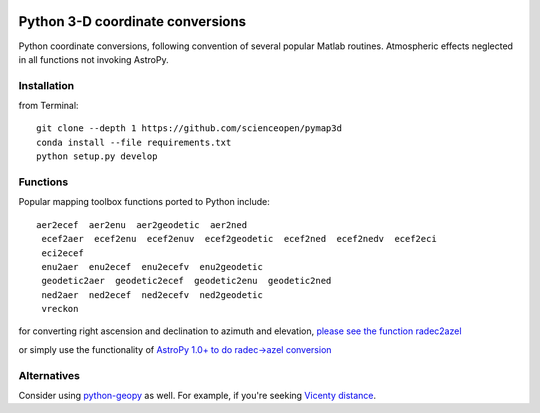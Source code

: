 .. image:: https://codeclimate.com/github/scienceopen/pymap3d/badges/gpa.svg
   :target: https://codeclimate.com/github/scienceopen/pymap3d
   :alt: Code Climate
.. image:: https://travis-ci.org/scienceopen/pymap3d.svg?branch=master
    :target: https://travis-ci.org/scienceopen/pymap3d
.. image:: https://coveralls.io/repos/scienceopen/pymap3d/badge.svg
    :target: https://coveralls.io/r/scienceopen/pymap3d

==================================
Python 3-D coordinate conversions
==================================

Python coordinate conversions, following convention of several popular Matlab routines.
Atmospheric effects neglected in all functions not invoking AstroPy.

Installation
============
from Terminal::

  git clone --depth 1 https://github.com/scienceopen/pymap3d
  conda install --file requirements.txt
  python setup.py develop


Functions
==========
Popular mapping toolbox functions ported to Python include::

 aer2ecef  aer2enu  aer2geodetic  aer2ned
  ecef2aer  ecef2enu  ecef2enuv  ecef2geodetic  ecef2ned  ecef2nedv  ecef2eci
  eci2ecef
  enu2aer  enu2ecef  enu2ecefv  enu2geodetic
  geodetic2aer  geodetic2ecef  geodetic2enu  geodetic2ned
  ned2aer  ned2ecef  ned2ecefv  ned2geodetic
  vreckon

for converting right ascension and declination to azimuth and elevation, `please see the function radec2azel <https://github.com/scienceopen/astrometry/>`_

or simply use the functionality of `AstroPy 1.0+ to do radec->azel conversion <http://astropy.readthedocs.org/en/v1.0/whatsnew/1.0.html#support-for-alt-az-coordinates>`_

Alternatives
============
Consider using `python-geopy <https://pypi.python.org/pypi/geopy>`_ as well.
For example, if you're seeking `Vicenty distance <http://geopy.readthedocs.org/en/latest/#module-geopy.distance>`_.
